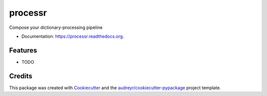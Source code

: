 ===============================
processr
===============================

.. image:: https://img.shields.io/pypi/v/processr.svg
        :target: https://pypi.python.org/pypi/processr

.. image:: https://img.shields.io/travis/entropiae/processr.svg
        :target: https://travis-ci.org/entropiae/processr

.. image:: https://readthedocs.org/projects/processr/badge/?version=latest
        :target: https://readthedocs.org/projects/processr/?badge=latest
        :alt: Documentation Status


Compose your dictionary-processing pipeline

* Documentation: https://processr.readthedocs.org.

Features
--------

* TODO

Credits
---------

This package was created with Cookiecutter_ and the `audreyr/cookiecutter-pypackage`_ project template.

.. _Cookiecutter: https://github.com/audreyr/cookiecutter
.. _`audreyr/cookiecutter-pypackage`: https://github.com/audreyr/cookiecutter-pypackage
